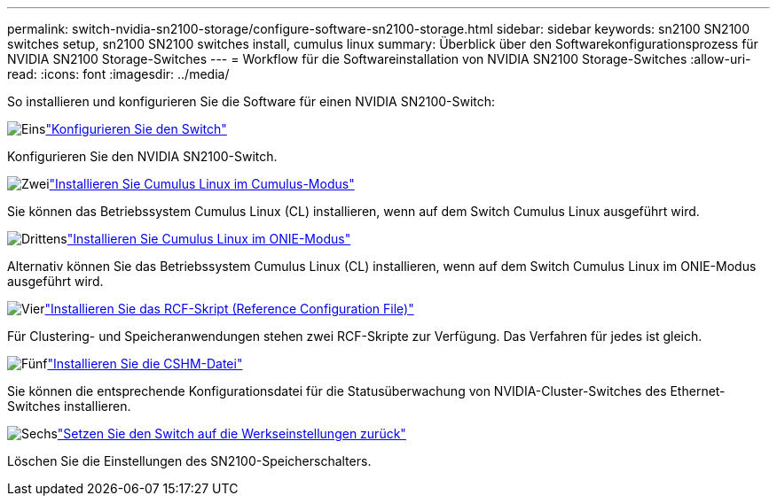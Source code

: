 ---
permalink: switch-nvidia-sn2100-storage/configure-software-sn2100-storage.html 
sidebar: sidebar 
keywords: sn2100 SN2100 switches setup, sn2100 SN2100 switches install, cumulus linux 
summary: Überblick über den Softwarekonfigurationsprozess für NVIDIA SN2100 Storage-Switches 
---
= Workflow für die Softwareinstallation von NVIDIA SN2100 Storage-Switches
:allow-uri-read: 
:icons: font
:imagesdir: ../media/


[role="lead"]
So installieren und konfigurieren Sie die Software für einen NVIDIA SN2100-Switch:

.image:https://raw.githubusercontent.com/NetAppDocs/common/main/media/number-1.png["Eins"]link:configure-sn2100-storage.html["Konfigurieren Sie den Switch"]
[role="quick-margin-para"]
Konfigurieren Sie den NVIDIA SN2100-Switch.

.image:https://raw.githubusercontent.com/NetAppDocs/common/main/media/number-2.png["Zwei"]link:install-cumulus-mode-sn2100-storage.html["Installieren Sie Cumulus Linux im Cumulus-Modus"]
[role="quick-margin-para"]
Sie können das Betriebssystem Cumulus Linux (CL) installieren, wenn auf dem Switch Cumulus Linux ausgeführt wird.

.image:https://raw.githubusercontent.com/NetAppDocs/common/main/media/number-3.png["Drittens"]link:install-onie-mode-sn2100-storage.html["Installieren Sie Cumulus Linux im ONIE-Modus"]
[role="quick-margin-para"]
Alternativ können Sie das Betriebssystem Cumulus Linux (CL) installieren, wenn auf dem Switch Cumulus Linux im ONIE-Modus ausgeführt wird.

.image:https://raw.githubusercontent.com/NetAppDocs/common/main/media/number-4.png["Vier"]link:install-rcf-sn2100-storage.html["Installieren Sie das RCF-Skript (Reference Configuration File)"]
[role="quick-margin-para"]
Für Clustering- und Speicheranwendungen stehen zwei RCF-Skripte zur Verfügung. Das Verfahren für jedes ist gleich.

.image:https://raw.githubusercontent.com/NetAppDocs/common/main/media/number-5.png["Fünf"]link:setup-install-cshm-file.html["Installieren Sie die CSHM-Datei"]
[role="quick-margin-para"]
Sie können die entsprechende Konfigurationsdatei für die Statusüberwachung von NVIDIA-Cluster-Switches des Ethernet-Switches installieren.

.image:https://raw.githubusercontent.com/NetAppDocs/common/main/media/number-6.png["Sechs"]link:reset-switch-sn2100-storage.html["Setzen Sie den Switch auf die Werkseinstellungen zurück"]
[role="quick-margin-para"]
Löschen Sie die Einstellungen des SN2100-Speicherschalters.
